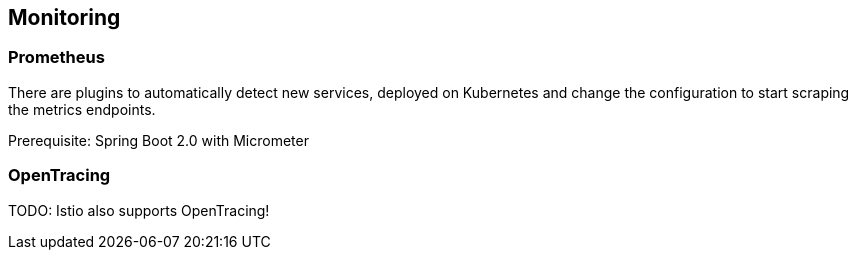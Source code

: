 == Monitoring ==

=== Prometheus ===

There are plugins to automatically detect new services, deployed on Kubernetes and change the configuration to start scraping the metrics endpoints.

Prerequisite: Spring Boot 2.0 with Micrometer


=== OpenTracing ===
TODO: Istio also supports OpenTracing!


